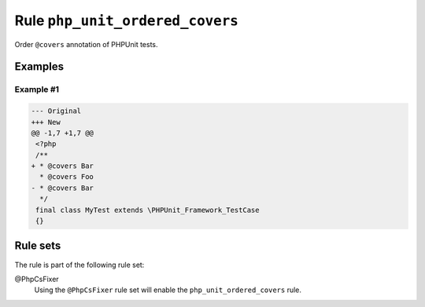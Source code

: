 ================================
Rule ``php_unit_ordered_covers``
================================

Order ``@covers`` annotation of PHPUnit tests.

Examples
--------

Example #1
~~~~~~~~~~

.. code-block:: diff

   --- Original
   +++ New
   @@ -1,7 +1,7 @@
    <?php
    /**
   + * @covers Bar
     * @covers Foo
   - * @covers Bar
     */
    final class MyTest extends \PHPUnit_Framework_TestCase
    {}

Rule sets
---------

The rule is part of the following rule set:

@PhpCsFixer
  Using the ``@PhpCsFixer`` rule set will enable the ``php_unit_ordered_covers`` rule.
